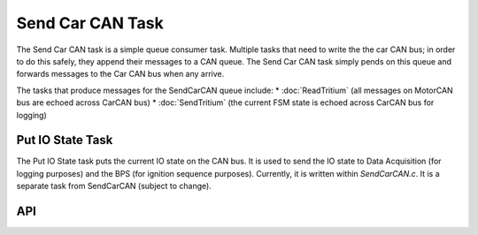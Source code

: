 *****************
Send Car CAN Task
*****************

The Send Car CAN task is a simple queue consumer task. Multiple tasks that need to write the the car CAN bus; in order to do this safely, they append their messages to a CAN queue. The Send Car CAN task simply pends on this queue and forwards messages to the Car CAN bus when any arrive.

The tasks that produce messages for the SendCarCAN queue include:
* :doc:`ReadTritium` (all messages on MotorCAN bus are echoed across CarCAN bus)
* :doc:`SendTritium` (the current FSM state is echoed across CarCAN bus for logging)

Put IO State Task
=================

The Put IO State task puts the current IO state on the CAN bus. It is used to send the IO state to Data Acquisition (for logging purposes) and the BPS (for ignition sequence purposes). Currently, it is written within `SendCarCAN.c`. It is a separate task from SendCarCAN (subject to change).

API
===
.. doxygenfile:: SendCarCAN.h
    :project: doxygen